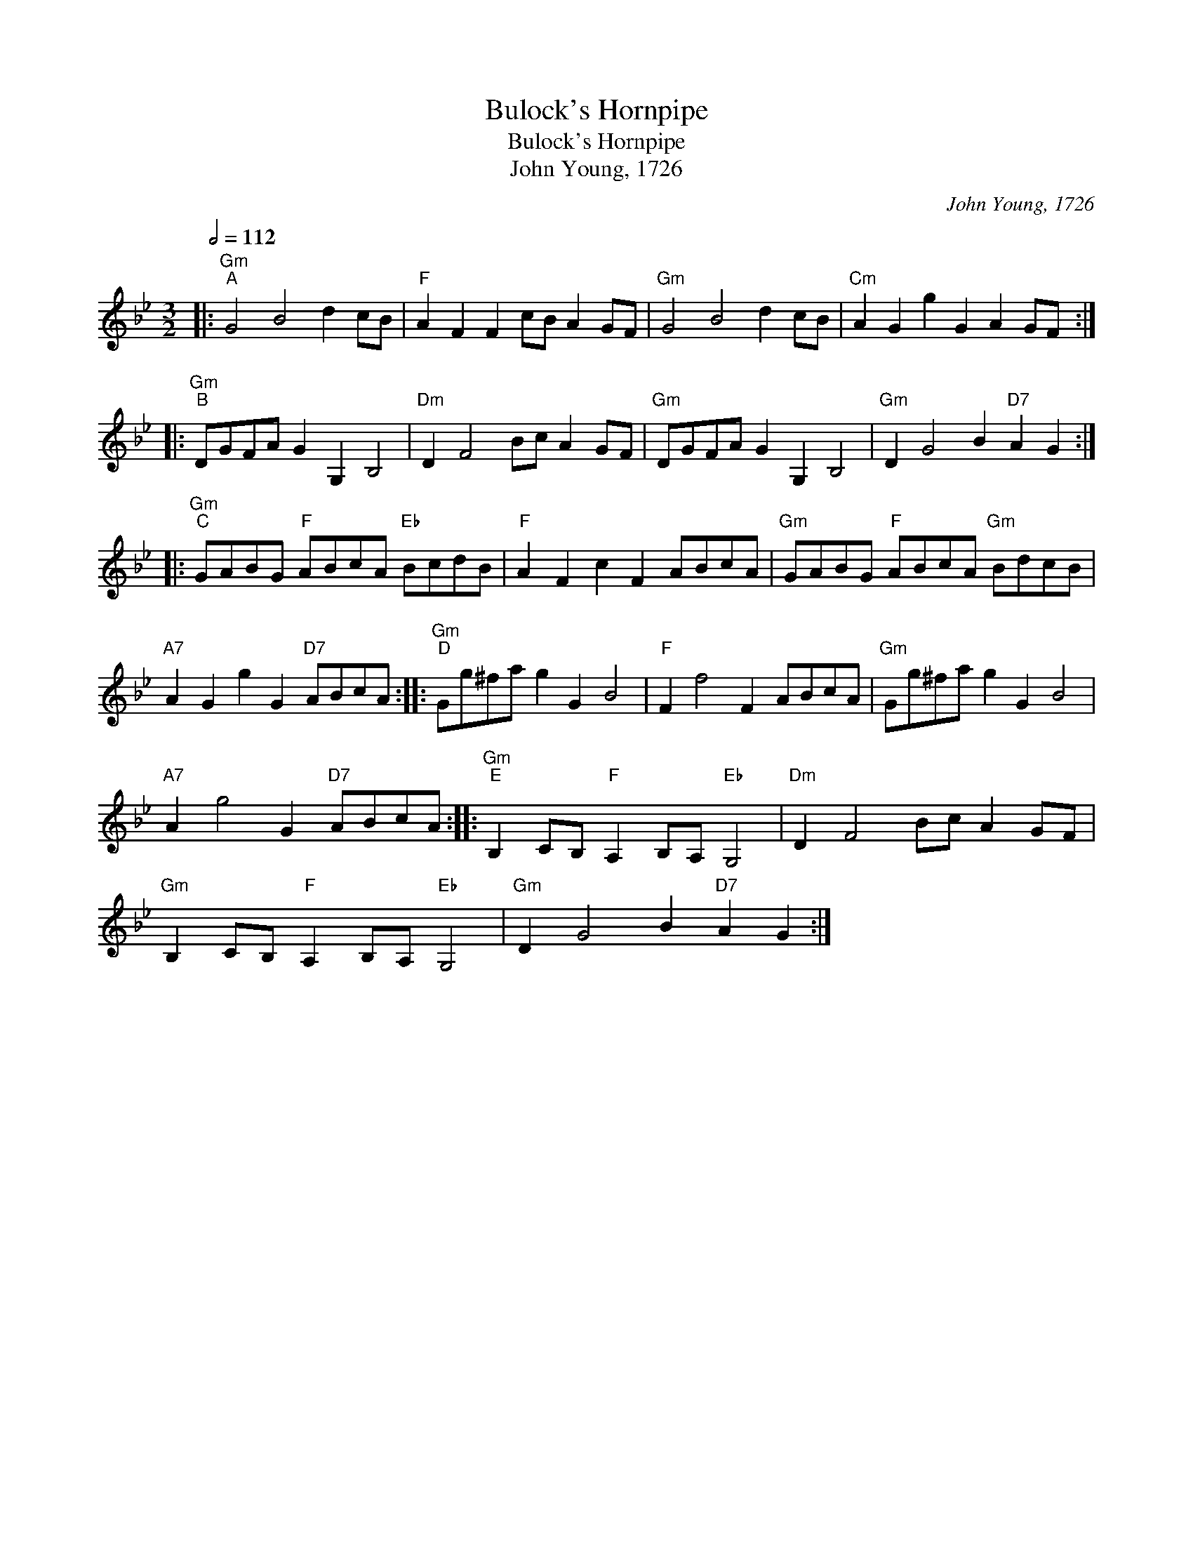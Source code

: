 X:1
T:Bulock's Hornpipe
T:Bulock's Hornpipe
T:John Young, 1726
C:John Young, 1726
L:1/8
Q:1/2=112
M:3/2
K:Gmin
V:1 treble 
V:1
|:"Gm""^A" G4 B4 d2 cB |"F" A2 F2 F2 cB A2 GF |"Gm" G4 B4 d2 cB |"Cm" A2 G2 g2 G2 A2 GF :: %4
"Gm""^B" DGFA G2 G,2 B,4 |"Dm" D2 F4 Bc A2 GF |"Gm" DGFA G2 G,2 B,4 |"Gm" D2 G4 B2"D7" A2 G2 :: %8
"Gm""^C" GABG"F" ABcA"Eb" BcdB |"F" A2 F2 c2 F2 ABcA |"Gm" GABG"F" ABcA"Gm" BdcB | %11
"A7" A2 G2 g2 G2"D7" ABcA ::"Gm""^D" Gg^fa g2 G2 B4 |"F" F2 f4 F2 ABcA |"Gm" Gg^fa g2 G2 B4 | %15
"A7" A2 g4 G2"D7" ABcA ::"Gm""^E" B,2 CB,"F" A,2 B,A,"Eb" G,4 |"Dm" D2 F4 Bc A2 GF | %18
"Gm" B,2 CB,"F" A,2 B,A,"Eb" G,4 |"Gm" D2 G4 B2"D7" A2 G2 :| %20

